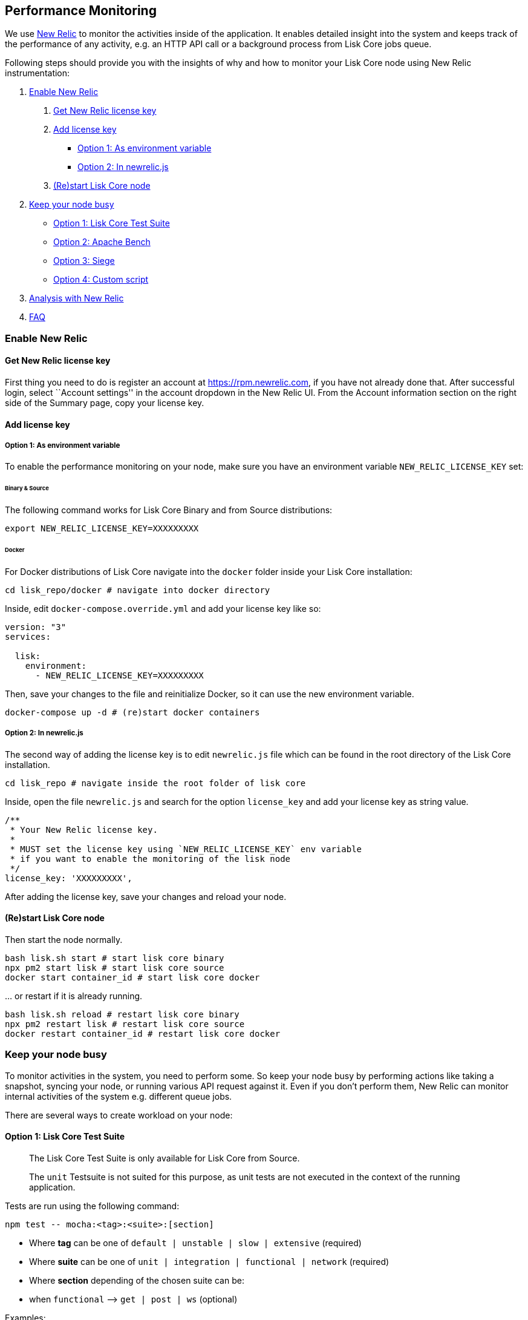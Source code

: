 == Performance Monitoring

We use http://newrelic.com/[New Relic] to monitor the activities inside
of the application. It enables detailed insight into the system and
keeps track of the performance of any activity, e.g. an HTTP API call or
a background process from Lisk Core jobs queue.

Following steps should provide you with the insights of why and how to
monitor your Lisk Core node using New Relic instrumentation:

[arabic]
. link:#enable-new-relic[Enable New Relic]
[arabic]
.. link:#get-new-relic-license-key[Get New Relic license key]
.. link:#add-license-key[Add license key]
* link:#option-1-as-environment-variable[Option 1: As environment
variable]
* link:#option-2-in-newrelicjs[Option 2: In newrelic.js]
.. link:#restart-lisk-core-node[(Re)start Lisk Core node]
. link:#keep-your-node-busy[Keep your node busy]
* link:#option-1-lisk-core-test-suite[Option 1: Lisk Core Test Suite]
* link:#option-2-apache-bench[Option 2: Apache Bench]
* link:#option-3-siege[Option 3: Siege]
* link:#option-4-custom-script[Option 4: Custom script]
. link:#analysis-with-new-relic[Analysis with New Relic]
. link:#faq[FAQ]

=== Enable New Relic

==== Get New Relic license key

First thing you need to do is register an account at
https://rpm.newrelic.com, if you have not already done that. After
successful login, select ``Account settings'' in the account dropdown in
the New Relic UI. From the Account information section on the right side
of the Summary page, copy your license key.

==== Add license key

===== Option 1: As environment variable

To enable the performance monitoring on your node, make sure you have an
environment variable `+NEW_RELIC_LICENSE_KEY+` set:

====== Binary & Source

The following command works for Lisk Core Binary and from Source
distributions:

[source,bash]
----
export NEW_RELIC_LICENSE_KEY=XXXXXXXXX
----

====== Docker

For Docker distributions of Lisk Core navigate into the `+docker+`
folder inside your Lisk Core installation:

[source,bash]
----
cd lisk_repo/docker # navigate into docker directory
----

Inside, edit `+docker-compose.override.yml+` and add your license key
like so:

....
version: "3"
services:

  lisk:
    environment:
      - NEW_RELIC_LICENSE_KEY=XXXXXXXXX
....

Then, save your changes to the file and reinitialize Docker, so it can
use the new environment variable.

[source,bash]
----
docker-compose up -d # (re)start docker containers
----

===== Option 2: In newrelic.js

The second way of adding the license key is to edit `+newrelic.js+` file
which can be found in the root directory of the Lisk Core installation.

[source,bash]
----
cd lisk_repo # navigate inside the root folder of lisk core
----

Inside, open the file `+newrelic.js+` and search for the option
`+license_key+` and add your license key as string value.

....
/**
 * Your New Relic license key.
 *
 * MUST set the license key using `NEW_RELIC_LICENSE_KEY` env variable
 * if you want to enable the monitoring of the lisk node
 */
license_key: 'XXXXXXXXX',
....

After adding the license key, save your changes and reload your node.

==== (Re)start Lisk Core node

Then start the node normally.

[source,bash]
----
bash lisk.sh start # start lisk core binary
npx pm2 start lisk # start lisk core source
docker start container_id # start lisk core docker
----

… or restart if it is already running.

[source,bash]
----
bash lisk.sh reload # restart lisk core binary
npx pm2 restart lisk # restart lisk core source
docker restart container_id # restart lisk core docker
----

=== Keep your node busy

To monitor activities in the system, you need to perform some. So keep
your node busy by performing actions like taking a snapshot, syncing
your node, or running various API request against it. Even if you don’t
perform them, New Relic can monitor internal activities of the system
e.g. different queue jobs.

There are several ways to create workload on your node:

==== Option 1: Lisk Core Test Suite

____
The Lisk Core Test Suite is only available for Lisk Core from Source.
____

____
The `+unit+` Testsuite is not suited for this purpose, as unit tests are
not executed in the context of the running application.
____

Tests are run using the following command:

[source,bash]
----
npm test -- mocha:<tag>:<suite>:[section]
----

* Where *tag* can be one of `+default | unstable | slow | extensive+`
(required)
* Where *suite* can be one of
`+unit | integration | functional | network+` (required)
* Where *section* depending of the chosen suite can be:
* when `+functional+` –> `+get | post | ws+` (optional)

Examples:

[source,bash]
----
npm test -- mocha:extensive:integration
npm test -- mocha:default:functional
npm test -- mocha:unstable:functional:get
npm test -- mocha:untagged:network
----

Individual test files can be run using the following command:

[source,bash]
----
npm run mocha -- path/to/test.js
----

==== Option 2: Apache Bench

https://httpd.apache.org/docs/2.4/programs/ab.html[Apache Bench] is a
generic benchmarking tool to measure the performance of HTTP servers.

Do e.g. the following request:

[source,bash]
----
now && ab -n 200000 -c 1 -k "http://127.0.0.1:7000/api/accounts?publicKey=4e8896e20375b16e5f1a6e980a4ed0cdcb3356e99e965e923804593669c87ad2"
----

`+now+`: Appends the current system time on top of the Apache Bench
output. In case you want to compare New Relic benchmark results with
Apache Bench output, it is convenient to add it for knowing when the
benchmark started exactly, as Apache Bench is not logging that itself.

`+-n+`: The number of requests that are executed

`+-c+`: The number of requests to perform in parallel.

`+-k+`: Enable the HTTP KeepAlive feature, i.e., perform multiple
requests within one HTTP session.

==== Option 3: Siege

https://www.joedog.org/siege-manual[Siege] is another tool for
benchmarking the performance of HTTP servers.

Do e.g. the following request:

[source,bash]
----
siege -c 10 -t 30m http://127.0.0.1:7000/api/blocks
----

`+-c+`: Number of requests to perform in parallel.

`+-t+`: Allows you to run the test for a selected period of time.

==== Option 4: Custom script

Feel free to write your own custom scripts and specify the order and
amount of actions you want the node to perform during the analysis,
depending on a special use case or a scenario you want to benchmark.

=== Analysis with New Relic

Let’s take a case study, we want to analyze the performance of API
`+GET /api/transactions+` endpoint, to figure out:

[arabic]
. If there is any bottle neck in the database level
. Which of the database query is taking most of the time

Here are the steps we follow:

[source,bash]
----
$ cd ~/lisk_repo 
~/lisk_repo $ export NEW_RELIC_LICENSE_KEY=xxxxxxxxxxx
~/lisk_repo $ npx pm2 start lisk
----

Now start making some requests using Siege:

[source,bash]
----
siege -c 10 -t 5m http://127.0.0.1:4000/api/transactions
----

The script will automatically keep on sending the HTTP requests against
your node for 5 minutes (`+-t 5m+`). During that time please keep in
mind:

[arabic]
. You may want to disable the cache on the node to get real performance
analysis. To do this, set `+cacheEnabled+` in configuration to
`+false+`.
. You might not see the viable results if your development blockchain
dataset is empty. This could be changed by running your tests against
the Testnet data.
. It may take a couple of minutes to show the analyzed results in the
New Relic interface so be patient.

To see the New Relic instrumentation results, please log in to
https://rpm.newrelic.com, and select `+APM+` from the top menu.

The first screen is the list of applications. Depending on which network
you run your node in, you will see the application title as shown in the
image below.

image:./assets/app_dashboard.png[Apps List UI]

Please select the specific application by clicking its name. You will
see the following dashboard:

image:./assets/dashboard.png[Dashboard UI]

To know fine-grained details of this dashboard, please read
https://learn.newrelic.com/courses/intro_apm. For now, since during the
experiment we only executed the HTTP requests against our node
(`+GET /api/transactions+`), there is only one section having
interesting results. Please select ``Transactions'' from the left menu
in above screen. See detailed instructions in the below image.

____
To clarify, New Relic transactions have no relation with Lisk
transactions. It’s just the grouping term New Relic use to show
analytics.
____

image:./assets/transactions.png[Transactions UI]

In the above image the most valuable information for us is highlighted
in the rectangle, which provides us with the following information:

[arabic]
. Most of the time (56%) was spent in ExpressJS which is a Node.js
module.
. During the experiment, one database view (`+trs_list+`) and one
database table (`+delegates+`) were involved in the persistence layer.
. Querying to database table `+delegates+` was quick.
. While query to database view `+trs_list+` was a bit expensive.
. On average API calls for `+GET /api/transactions+` took 122ms.

If you want this information in a tabular form to present somewhere,
please click on ``Show all transactions table'' link. Then you will see
a view like this.

image:./assets/transactions_data.png[Transactions Data]

From this screen you can see:

[arabic]
. In selected time range we made 14252 total requests to
`+GET /api/transactions+`.
. The slowest request took 2.17 seconds time.
. The fastest request took 10ms.
. Average time for requests is 122ms while standard deviation is 213ms.
. Difference between average and standard deviation shows there were
small spikes between requests.
. You can export data to CSV format from this screen to keep record or
share with others.

Now if we want to debug deeper which transactions actually took 2.17
seconds, please go back to previous screen, scroll down a bit and you
will see transaction traces.

image:./assets/trace_list.png[Trace list]

Here you can see an overview of an individual transaction which took
longer time and is considered as ``slow''. The threshold which defines
the ``slow'' transactions is configured in file `+newrelic.js+` under
`+transaction_tracer.explain_threshold+`, which is currently 100ms-
every request which took more than 100ms will be considered as ``slow''
and logged as the trace by New Relic. Let’s debug further and verify
what made this request ``slow'', by clicking on any of the trace links
in the list.

image:./assets/trace_summary.png[Trace summary]

As shown on the above trace summary, the most of the transaction’s time
was spent in two functions
`+modules.transactions.shared.getTransactions+` and
`+Middleware: bound logClientConnections+`. You can go to trace detail
to see more information and call stack. You can also click on ``Database
queries'' to see which queries were executed during this request.

It’s also possible to find the database query which is taking most of
the time. To do this, please click on the left side menu for
``Database'' and then sort by ``Most time consuming'' and then select
the top of the list.

image:./assets/database_query.png[Database Queries]

Scroll down on the page shown above, you will see the slow queries shown
below:

image:./assets/slow_queries.png[Slow Queries]

By analyzing the above diagrams, we can conclude the following assuming
that all stats are strictly within experiment time range:

[arabic]
. The slowest queries in the system are queries for `+trs_list+` view.
. For that database view `+trs_list+` the slowest query is the
`+SELECT count(*) FROM trs_list+` which took 2.13 seconds.
. There are few other queries in the on `+trs_list+` view which took
more than 1 second time.
. If you click on the top slow query, you will notice the query was
executed during `+GET /api/transactions+`.

image:./assets/query_detail.png[Query Detail]

We hope the above use case helps you to understand the usage and
benefits of New Relic. Please let us know if you want to know more.

=== FAQ

*I am not seeing Lisk Data in the New Relic APM dashboard?*

Please make sure to check following.

[arabic]
. Are you using a valid license key to your account?
. Have you exported the license key on the node where you are running
Lisk?
. Have you selected proper time range in New Relic APM?
. Are you looking on right page? E.g. you may be searching web
transactions but you had selected Non-Web transactions in UI.
. If you just run the node, give it few minutes let New Relic to crunch
the data and show in UI.

*Are the performance measures consistent?*

[arabic]
. As far as you are using same machine specification to run different
scenarios, the stats will be consistent.
. We recommend to not benchmark on your development machine, as it can
have other work load during different test runs.
. If you are using AB or Siege, always use same number of connections to
simulate same request load on node.

*How is it useful for me as a Delegate or Exchange?*

[arabic]
. Performance of the machine may effect the behavior of interacting with
the node.
. You can create alert policies on New Relic to inform you when your app
taking more memory.
. You can set alerts to see if database is getting slow.
. You can track if some errors occurred in the system which were not
handled properly.
